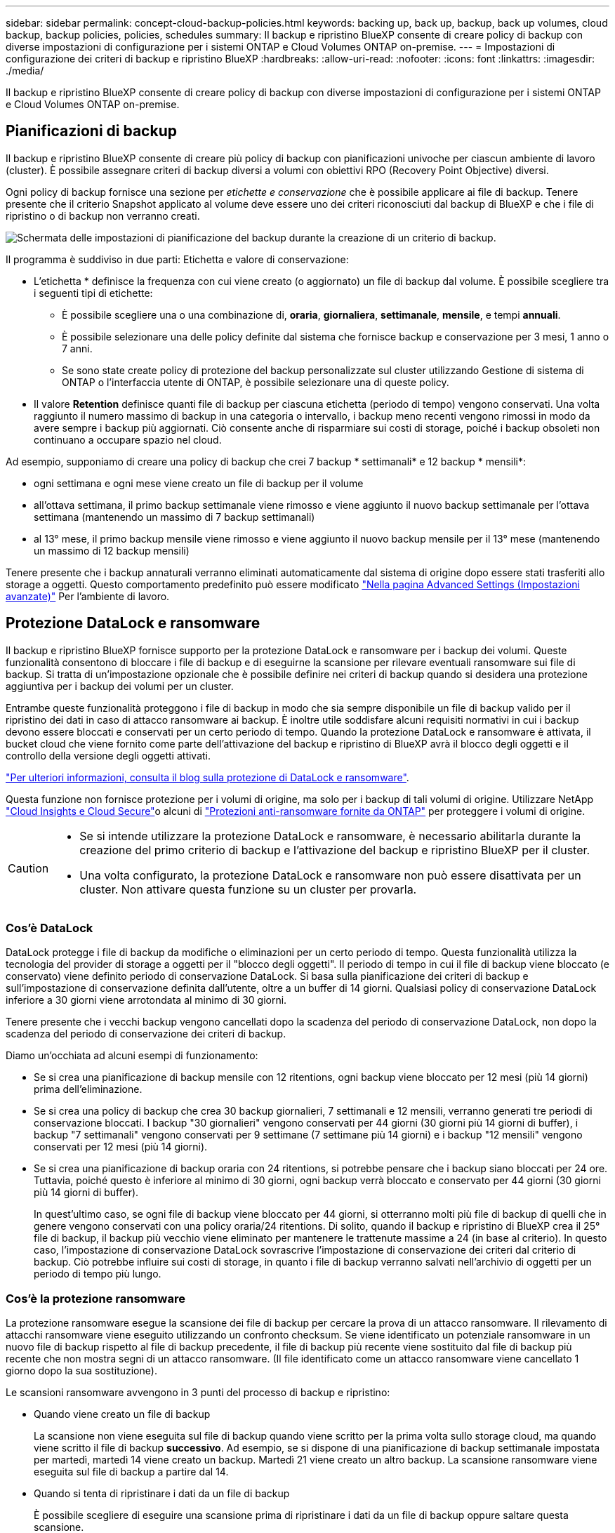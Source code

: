 ---
sidebar: sidebar 
permalink: concept-cloud-backup-policies.html 
keywords: backing up, back up, backup, back up volumes, cloud backup, backup policies, policies, schedules 
summary: Il backup e ripristino BlueXP consente di creare policy di backup con diverse impostazioni di configurazione per i sistemi ONTAP e Cloud Volumes ONTAP on-premise. 
---
= Impostazioni di configurazione dei criteri di backup e ripristino BlueXP
:hardbreaks:
:allow-uri-read: 
:nofooter: 
:icons: font
:linkattrs: 
:imagesdir: ./media/


[role="lead"]
Il backup e ripristino BlueXP consente di creare policy di backup con diverse impostazioni di configurazione per i sistemi ONTAP e Cloud Volumes ONTAP on-premise.



== Pianificazioni di backup

Il backup e ripristino BlueXP consente di creare più policy di backup con pianificazioni univoche per ciascun ambiente di lavoro (cluster). È possibile assegnare criteri di backup diversi a volumi con obiettivi RPO (Recovery Point Objective) diversi.

Ogni policy di backup fornisce una sezione per _etichette e conservazione_ che è possibile applicare ai file di backup. Tenere presente che il criterio Snapshot applicato al volume deve essere uno dei criteri riconosciuti dal backup di BlueXP e che i file di ripristino o di backup non verranno creati.

image:screenshot_backup_schedule_settings.png["Schermata delle impostazioni di pianificazione del backup durante la creazione di un criterio di backup."]

Il programma è suddiviso in due parti: Etichetta e valore di conservazione:

* L'etichetta * definisce la frequenza con cui viene creato (o aggiornato) un file di backup dal volume. È possibile scegliere tra i seguenti tipi di etichette:
+
** È possibile scegliere una o una combinazione di, *oraria*, *giornaliera*, *settimanale*, *mensile*, e tempi *annuali*.
** È possibile selezionare una delle policy definite dal sistema che fornisce backup e conservazione per 3 mesi, 1 anno o 7 anni.
** Se sono state create policy di protezione del backup personalizzate sul cluster utilizzando Gestione di sistema di ONTAP o l'interfaccia utente di ONTAP, è possibile selezionare una di queste policy.


* Il valore *Retention* definisce quanti file di backup per ciascuna etichetta (periodo di tempo) vengono conservati. Una volta raggiunto il numero massimo di backup in una categoria o intervallo, i backup meno recenti vengono rimossi in modo da avere sempre i backup più aggiornati. Ciò consente anche di risparmiare sui costi di storage, poiché i backup obsoleti non continuano a occupare spazio nel cloud.


Ad esempio, supponiamo di creare una policy di backup che crei 7 backup * settimanali* e 12 backup * mensili*:

* ogni settimana e ogni mese viene creato un file di backup per il volume
* all'ottava settimana, il primo backup settimanale viene rimosso e viene aggiunto il nuovo backup settimanale per l'ottava settimana (mantenendo un massimo di 7 backup settimanali)
* al 13° mese, il primo backup mensile viene rimosso e viene aggiunto il nuovo backup mensile per il 13° mese (mantenendo un massimo di 12 backup mensili)


Tenere presente che i backup annaturali verranno eliminati automaticamente dal sistema di origine dopo essere stati trasferiti allo storage a oggetti. Questo comportamento predefinito può essere modificato link:task-manage-backup-settings-ontap#change-whether-yearly-snapshots-are-removed-from-the-source-system["Nella pagina Advanced Settings (Impostazioni avanzate)"] Per l'ambiente di lavoro.



== Protezione DataLock e ransomware

Il backup e ripristino BlueXP fornisce supporto per la protezione DataLock e ransomware per i backup dei volumi. Queste funzionalità consentono di bloccare i file di backup e di eseguirne la scansione per rilevare eventuali ransomware sui file di backup. Si tratta di un'impostazione opzionale che è possibile definire nei criteri di backup quando si desidera una protezione aggiuntiva per i backup dei volumi per un cluster.

Entrambe queste funzionalità proteggono i file di backup in modo che sia sempre disponibile un file di backup valido per il ripristino dei dati in caso di attacco ransomware ai backup. È inoltre utile soddisfare alcuni requisiti normativi in cui i backup devono essere bloccati e conservati per un certo periodo di tempo. Quando la protezione DataLock e ransomware è attivata, il bucket cloud che viene fornito come parte dell'attivazione del backup e ripristino di BlueXP avrà il blocco degli oggetti e il controllo della versione degli oggetti attivati.

https://bluexp.netapp.com/blog/cbs-blg-the-bluexp-feature-that-protects-backups-from-ransomware["Per ulteriori informazioni, consulta il blog sulla protezione di DataLock e ransomware"^].

Questa funzione non fornisce protezione per i volumi di origine, ma solo per i backup di tali volumi di origine. Utilizzare NetApp https://cloud.netapp.com/ci-sde-plp-cloud-secure-info-trial?hsCtaTracking=fefadff4-c195-4b6a-95e3-265d8ce7c0cd%7Cb696fdde-c026-4007-a39e-5e986c4d27c6["Cloud Insights e Cloud Secure"^]o alcuni di https://docs.netapp.com/us-en/ontap/anti-ransomware/index.html["Protezioni anti-ransomware fornite da ONTAP"^] per proteggere i volumi di origine.

[CAUTION]
====
* Se si intende utilizzare la protezione DataLock e ransomware, è necessario abilitarla durante la creazione del primo criterio di backup e l'attivazione del backup e ripristino BlueXP per il cluster.
* Una volta configurato, la protezione DataLock e ransomware non può essere disattivata per un cluster. Non attivare questa funzione su un cluster per provarla.


====


=== Cos'è DataLock

DataLock protegge i file di backup da modifiche o eliminazioni per un certo periodo di tempo. Questa funzionalità utilizza la tecnologia del provider di storage a oggetti per il "blocco degli oggetti". Il periodo di tempo in cui il file di backup viene bloccato (e conservato) viene definito periodo di conservazione DataLock. Si basa sulla pianificazione dei criteri di backup e sull'impostazione di conservazione definita dall'utente, oltre a un buffer di 14 giorni. Qualsiasi policy di conservazione DataLock inferiore a 30 giorni viene arrotondata al minimo di 30 giorni.

Tenere presente che i vecchi backup vengono cancellati dopo la scadenza del periodo di conservazione DataLock, non dopo la scadenza del periodo di conservazione dei criteri di backup.

Diamo un'occhiata ad alcuni esempi di funzionamento:

* Se si crea una pianificazione di backup mensile con 12 ritentions, ogni backup viene bloccato per 12 mesi (più 14 giorni) prima dell'eliminazione.
* Se si crea una policy di backup che crea 30 backup giornalieri, 7 settimanali e 12 mensili, verranno generati tre periodi di conservazione bloccati. I backup "30 giornalieri" vengono conservati per 44 giorni (30 giorni più 14 giorni di buffer), i backup "7 settimanali" vengono conservati per 9 settimane (7 settimane più 14 giorni) e i backup "12 mensili" vengono conservati per 12 mesi (più 14 giorni).
* Se si crea una pianificazione di backup oraria con 24 ritentions, si potrebbe pensare che i backup siano bloccati per 24 ore. Tuttavia, poiché questo è inferiore al minimo di 30 giorni, ogni backup verrà bloccato e conservato per 44 giorni (30 giorni più 14 giorni di buffer).
+
In quest'ultimo caso, se ogni file di backup viene bloccato per 44 giorni, si otterranno molti più file di backup di quelli che in genere vengono conservati con una policy oraria/24 ritentions. Di solito, quando il backup e ripristino di BlueXP crea il 25° file di backup, il backup più vecchio viene eliminato per mantenere le trattenute massime a 24 (in base al criterio). In questo caso, l'impostazione di conservazione DataLock sovrascrive l'impostazione di conservazione dei criteri dal criterio di backup. Ciò potrebbe influire sui costi di storage, in quanto i file di backup verranno salvati nell'archivio di oggetti per un periodo di tempo più lungo.





=== Cos'è la protezione ransomware

La protezione ransomware esegue la scansione dei file di backup per cercare la prova di un attacco ransomware. Il rilevamento di attacchi ransomware viene eseguito utilizzando un confronto checksum. Se viene identificato un potenziale ransomware in un nuovo file di backup rispetto al file di backup precedente, il file di backup più recente viene sostituito dal file di backup più recente che non mostra segni di un attacco ransomware. (Il file identificato come un attacco ransomware viene cancellato 1 giorno dopo la sua sostituzione).

Le scansioni ransomware avvengono in 3 punti del processo di backup e ripristino:

* Quando viene creato un file di backup
+
La scansione non viene eseguita sul file di backup quando viene scritto per la prima volta sullo storage cloud, ma quando viene scritto il file di backup *successivo*. Ad esempio, se si dispone di una pianificazione di backup settimanale impostata per martedì, martedì 14 viene creato un backup. Martedì 21 viene creato un altro backup. La scansione ransomware viene eseguita sul file di backup a partire dal 14.

* Quando si tenta di ripristinare i dati da un file di backup
+
È possibile scegliere di eseguire una scansione prima di ripristinare i dati da un file di backup oppure saltare questa scansione.

* Manualmente
+
È possibile eseguire una scansione di protezione ransomware on-demand in qualsiasi momento per verificare lo stato di salute di un file di backup specifico. Questo può essere utile se si è verificato un problema ransomware su un volume specifico e si desidera verificare che i backup di quel volume non siano interessati.





=== Impostazioni DataLock e ransomware Protection

Ogni policy di backup fornisce una sezione per _DataLock e ransomware Protection_ che è possibile applicare ai file di backup.

image:screenshot_datalock_ransomware_settings.png["Una schermata delle impostazioni DataLock e protezione ransomware per AWS, Azure e StorageGRID durante la creazione di un criterio di backup."]

È possibile scegliere tra le seguenti impostazioni per ciascun criterio di backup:

[role="tabbed-block"]
====
ifdef::aws[]

.AWS
--
* *Nessuno* (impostazione predefinita)
+
La protezione DataLock e la protezione ransomware sono disattivate.

* *Governance*
+
DataLock è impostato sulla modalità _Governance_ in cui gli utenti dispongono di `s3:BypassGovernanceRetention` permesso (link:concept-cloud-backup-policies.html#requirements["vedere di seguito"]) può sovrascrivere o eliminare i file di backup durante il periodo di conservazione. La protezione ransomware è attivata.

* *Compliance*
+
DataLock è impostato sulla modalità _Compliance_, in cui nessun utente può sovrascrivere o eliminare i file di backup durante il periodo di conservazione. La protezione ransomware è attivata.



--
endif::aws[]

ifdef::azure[]

.Azure
--
* *Nessuno* (impostazione predefinita)
+
La protezione DataLock e la protezione ransomware sono disattivate.

* *Sbloccato*
+
I file di backup sono protetti durante il periodo di conservazione. Il periodo di conservazione può essere aumentato o diminuito. Generalmente utilizzato per 24 ore per testare il sistema. La protezione ransomware è attivata.

* *Bloccato*
+
I file di backup sono protetti durante il periodo di conservazione. Il periodo di conservazione può essere aumentato, ma non può essere diminuito. Soddisfa la piena conformità alle normative. La protezione ransomware è attivata.



--
endif::azure[]

.StorageGRID
--
* *Nessuno* (impostazione predefinita)
+
La protezione DataLock e la protezione ransomware sono disattivate.

* *Compliance*
+
DataLock è impostato sulla modalità _Compliance_, in cui nessun utente può sovrascrivere o eliminare i file di backup durante il periodo di conservazione. La protezione ransomware è attivata.



--
====


=== Ambienti di lavoro supportati e provider di storage a oggetti

È possibile attivare la protezione DataLock e ransomware sui volumi ONTAP dai seguenti ambienti di lavoro quando si utilizza lo storage a oggetti nei seguenti provider di cloud pubblico e privato. Ulteriori cloud provider verranno aggiunti nelle versioni future.

[cols="55,45"]
|===
| Ambiente di lavoro di origine | Destinazione del file di backup ifdef::aws[] 


| Cloud Volumes ONTAP in AWS | Amazon S3 endif::aws[] ifdef::Azure[] 


| Cloud Volumes ONTAP in Azure | Azure Blob endif::Azure[] ifdef::gcp[] endif::gcp[] 


| Sistema ONTAP on-premise | Ifdef::aws[] Amazzonia S3 endif::aws[] ifdef::Azure[] Azure Blob endif::Azure[] ifdef::gcp[] endif::gcp[] NetApp StorageGRID 
|===


=== Requisiti

ifdef::aws[]

* Per AWS:
+
** I cluster devono eseguire ONTAP 9.11.1 o versione successiva
** Il connettore può essere implementato nel cloud o on-premise
** Le seguenti autorizzazioni S3 devono far parte del ruolo IAM che fornisce al connettore le autorizzazioni. Si trovano nella sezione "backupS3Policy" per la risorsa "arn:aws:s3:::netapp-backup-*":
+
*** s3:GetObjectVersionTagging
*** s3:GetBucketObjectLockConfiguration
*** s3:GetObjectVersionAcl
*** s3:PutObjectTagging
*** s3:DeleteObject
*** s3:DeleteObjectTagging
*** s3:GetObjectRetention
*** s3:DeleteObjectVersionTagging
*** s3:PutObject
*** s3:GetObject
*** s3:PutBucketObjectLockConfiguration
*** s3:GetLifecycleConfiguration
*** s3:ListBucketByTags
*** s3:GetBucketTagging
*** s3:DeleteObjectVersion
*** s3:ListBucketVersions
*** s3:ListBucket
*** s3:PutBucketTagging
*** s3:GetObjectTagging
*** s3:PutBucketVersioning
*** s3:PutObjectVersionTagging
*** s3:GetBucketVersioning
*** s3:GetBucketAcl
*** s3:BypassGovernanceRetention
*** s3:PutObjectRetention
*** s3:GetBucketLocation
*** s3:GetObjectVersion
+
https://docs.netapp.com/us-en/bluexp-setup-admin/reference-permissions-aws.html["Visualizza il formato JSON completo per la policy in cui è possibile copiare e incollare le autorizzazioni richieste"^].







endif::aws[]

ifdef::azure[]

* Per Azure:
+
** I cluster devono eseguire ONTAP 9.12.1 o versione successiva
** Il connettore può essere implementato nel cloud o on-premise




endif::azure[]

* Per StorageGRID:
+
** I cluster devono eseguire ONTAP 9.11.1 o versione successiva
** I sistemi StorageGRID devono eseguire la versione 11.6.0.3 o superiore
** Il connettore deve essere implementato in sede (può essere installato in un sito con o senza accesso a Internet)
** Le seguenti autorizzazioni S3 devono far parte del ruolo IAM che fornisce al connettore le autorizzazioni:
+
*** s3:GetObjectVersionTagging
*** s3:GetBucketObjectLockConfiguration
*** s3:GetObjectVersionAcl
*** s3:PutObjectTagging
*** s3:DeleteObject
*** s3:DeleteObjectTagging
*** s3:GetObjectRetention
*** s3:DeleteObjectVersionTagging
*** s3:PutObject
*** s3:GetObject
*** s3:PutBucketObjectLockConfiguration
*** s3:GetLifecycleConfiguration
*** s3:ListBucketByTags
*** s3:GetBucketTagging
*** s3:DeleteObjectVersion
*** s3:ListBucketVersions
*** s3:ListBucket
*** s3:PutBucketTagging
*** s3:GetObjectTagging
*** s3:PutBucketVersioning
*** s3:PutObjectVersionTagging
*** s3:GetBucketVersioning
*** s3:GetBucketAcl
*** s3:PutObjectRetention
*** s3:GetBucketLocation
*** s3:GetObjectVersion








=== Restrizioni

* La protezione DataLock e ransomware non è disponibile se lo storage di archiviazione è stato configurato nel criterio di backup.
* L'opzione DataLock selezionata quando si attiva il backup e il ripristino BlueXP deve essere utilizzata per tutti i criteri di backup per quel cluster.
* Non è possibile utilizzare più modalità DataLock su un singolo cluster.
* Se si attiva DataLock, tutti i backup dei volumi verranno bloccati. Non è possibile combinare backup di volumi bloccati e non bloccati per un singolo cluster.
* La protezione DataLock e ransomware è applicabile per i nuovi backup dei volumi utilizzando una policy di backup con DataLock e la protezione ransomware attivata. Non è possibile attivare questa funzione dopo l'attivazione del backup e ripristino di BlueXP.
* I volumi FlexGroup possono utilizzare la protezione DataLock e ransomware solo quando si utilizza ONTAP 9.13.1 o superiore.




== Impostazioni dello storage di archiviazione

Quando si utilizza un determinato cloud storage, è possibile spostare i file di backup meno recenti su un livello di accesso/classe di storage meno costoso dopo un certo numero di giorni. Nota: Non è possibile utilizzare lo storage di archiviazione se è stato attivato DataLock.

Non è possibile accedere immediatamente ai dati nei Tier di archiviazione quando necessario e richiede un costo di recupero più elevato, quindi è necessario considerare la frequenza con cui potrebbe essere necessario ripristinare i dati dai file di backup archiviati.

Ogni policy di backup fornisce una sezione per _Archival Policy_ che è possibile applicare ai file di backup.

image:screenshot_archive_tier_settings.png["Una schermata delle impostazioni di Archival Policy (Criteri di archiviazione) durante la creazione di un criterio di backup."]

ifdef::aws[]

* In AWS, i backup iniziano nella classe di storage _Standard_ e passano alla classe di storage _Standard-infrequent Access_ dopo 30 giorni.
+
Se il cluster utilizza ONTAP 9.10.1 o versione successiva, è possibile eseguire il tiering dei backup più vecchi nello storage _S3 Glacier_ o _S3 Glacier Deep Archive_. link:reference-aws-backup-tiers.html["Scopri di più sullo storage di archiviazione AWS"^].

+
Si noti che se si sceglie _S3 Glacier_ o _S3 Glacier Deep Archive_ nella prima policy di backup quando si attiva il backup e ripristino BlueXP, tale Tier sarà l'unico Tier di archiviazione disponibile per le policy di backup future per quel cluster. Inoltre, se non si seleziona alcun livello di archiviazione nella prima policy di backup, _S3 Glacier_ sarà l'unica opzione di archiviazione per le policy future.



endif::aws[]

ifdef::azure[]

* In Azure, i backup sono associati al Tier di accesso _Cool_.
+
Se il cluster utilizza ONTAP 9.10.1 o versione successiva, è possibile eseguire il tiering dei backup più vecchi allo storage _Azure Archive_. link:reference-azure-backup-tiers.html["Scopri di più sullo storage di archivio Azure"^].



endif::azure[]

ifdef::gcp[]

* In GCP, i backup sono associati alla classe di storage _Standard_.
+
Se il cluster on-premise utilizza ONTAP 9.12.1 o versione successiva, è possibile scegliere di raggruppare i backup più vecchi in storage _Archive_ nell'interfaccia utente di backup e ripristino BlueXP dopo un certo numero di giorni per un'ulteriore ottimizzazione dei costi. link:reference-google-backup-tiers.html["Scopri di più sullo storage di archivio di Google"^].



endif::gcp[]

* In StorageGRID, i backup sono associati alla classe di storage _Standard_.
+
Se il cluster on-premise utilizza ONTAP 9.12.1 o versione successiva e il sistema StorageGRID utilizza 11.4 o versione successiva, è possibile archiviare i file di backup meno recenti nello storage di archiviazione del cloud pubblico.



ifdef::aws[]

+ ** per AWS, è possibile eseguire il tiering dei backup nello storage AWS _S3 Glacier_ o _S3 Glacier Deep Archive_. link:reference-aws-backup-tiers.html["Scopri di più sullo storage di archiviazione AWS"^].

endif::aws[]

ifdef::azure[]

+ ** per Azure, è possibile eseguire il tiering dei backup più vecchi sullo storage _Azure Archive_. link:reference-azure-backup-tiers.html["Scopri di più sullo storage di archivio Azure"^].

endif::azure[]

+link:task-backup-onprem-private-cloud.html#preparing-to-archive-older-backup-files-to-public-cloud-storage["Scopri di più sull'archiviazione dei file di backup da StorageGRID"^].
